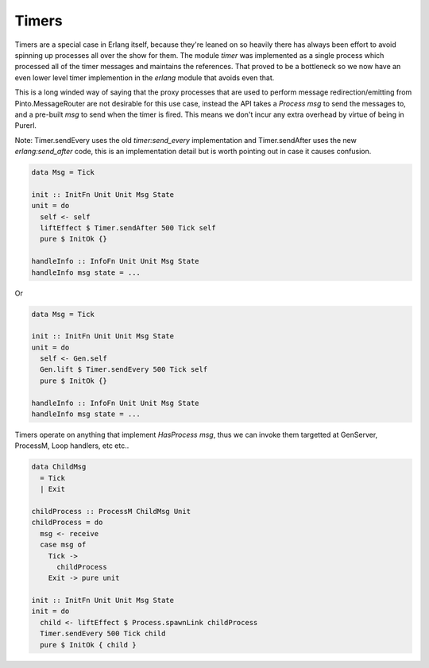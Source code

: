 Timers
######

Timers are a special case in Erlang itself, because they're leaned on so heavily there has always been effort to avoid spinning up processes all over the show for them. The module *timer* was implemented as a single process which processed all of the timer messages and maintains the references. That proved to be a bottleneck so we now have an even lower level timer implemention in the *erlang* module that avoids even that.

This is a long winded way of saying that the proxy processes that are used to perform message redirection/emitting from Pinto.MessageRouter are not desirable for this use case, instead the API takes a *Process msg* to send the messages to, and a pre-built *msg* to send when the timer is fired. This means we don't incur any extra overhead by virtue of being in Purerl.

Note: Timer.sendEvery uses the old *timer:send_every* implementation and Timer.sendAfter uses the new *erlang:send_after* code, this is an implementation detail but is worth pointing out in case it causes confusion.

.. code-block:: haskell

  data Msg = Tick

  init :: InitFn Unit Unit Msg State
  unit = do
    self <- self
    liftEffect $ Timer.sendAfter 500 Tick self
    pure $ InitOk {}
    
  handleInfo :: InfoFn Unit Unit Msg State
  handleInfo msg state = ...


Or

.. code-block:: haskell

  data Msg = Tick

  init :: InitFn Unit Unit Msg State
  unit = do
    self <- Gen.self
    Gen.lift $ Timer.sendEvery 500 Tick self
    pure $ InitOk {}
    
  handleInfo :: InfoFn Unit Unit Msg State
  handleInfo msg state = ...


Timers operate on anything that implement *HasProcess msg*, thus we can invoke them targetted at GenServer, ProcessM, Loop handlers, etc etc..

.. code-block:: haskell

  data ChildMsg  
    = Tick
    | Exit

  childProcess :: ProcessM ChildMsg Unit
  childProcess = do
    msg <- receive
    case msg of
      Tick -> 
        childProcess
      Exit -> pure unit

  init :: InitFn Unit Unit Msg State
  init = do
    child <- liftEffect $ Process.spawnLink childProcess
    Timer.sendEvery 500 Tick child
    pure $ InitOk { child }

